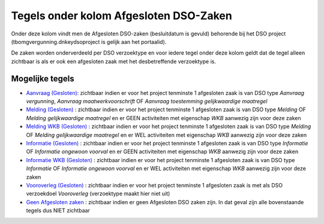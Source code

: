 Tegels onder kolom Afgesloten DSO-Zaken
=======================================

Onder deze kolom vindt men de Afgesloten DSO-zaken (besluitdatum is
gevuld) behorende bij het DSO project (tbomgvergunning.dnkeydsoproject
is gelijk aan het portaalid).

De zaken worden onderverdeeld per DSO verzoektype en voor iedere tegel
onder deze kolom geldt dat de tegel alleen zichtbaar is als er ook een
afgesloten zaak met het desbetreffende verzoektype is.

Mogelijke tegels
----------------

-  `Aanvraag
   (Gesloten) </docs/probleemoplossing/portalen_en_moduleschermen/dsoprojectportaal/tegels_kolom_gesloten_dsozaken/aanvraag_gesloten.md>`__:
   zichtbaar indien er voor het project tenminste 1 afgesloten zaak is
   van DSO type *Aanvraag vergunning*, *Aanvraag maatwerkvoorschrift* OF
   *Aanvraag toestemming gelijkwaardige maatregel*
-  `Melding
   (Gesloten) </docs/probleemoplossing/portalen_en_moduleschermen/dsoprojectportaal/tegels_kolom_gesloten_dsozaken/melding_gesloten.md>`__
   : zichtbaar indien er voor het project tenminste 1 afgesloten zaak is
   van DSO type *Melding* OF *Melding gelijkwaardige maatregel* en er
   GEEN activiteiten met eigenschap *WKB* aanwezig zijn voor deze zaken
-  `Melding WKB
   (Gesloten) </docs/probleemoplossing/portalen_en_moduleschermen/dsoprojectportaal/tegels_kolom_gesloten_dsozaken/melding_wkb_gesloten.md>`__
   : zichtbaar indien er voor het project tenminste 1 afgesloten zaak is
   van DSO type *Melding* OF *Melding gelijkwaardige maatregel* en er
   WEL activiteiten met eigenschap *WKB* aanwezig zijn voor deze zaken
-  `Informatie
   (Gesloten) </docs/probleemoplossing/portalen_en_moduleschermen/dsoprojectportaal/tegels_kolom_gesloten_dsozaken/informatie_gesloten.md>`__
   : zichtbaar indien er voor het project tenminste 1 afgesloten zaak is
   van DSO type *Informatie* OF *Informatie ongewoon voorval* en er GEEN
   activiteiten met eigenschap *WKB* aanwezig zijn voor deze zaken
-  `Informatie WKB
   (Gesloten) </docs/probleemoplossing/portalen_en_moduleschermen/dsoprojectportaal/tegels_kolom_gesloten_dsozaken/informatie_wkb_gesloten.md>`__
   : zichtbaar indien er voor het project tenminste 1 afgesloten zaak is
   van DSO type *Informatie* OF *Informatie ongewoon voorval* en er WEL
   activiteiten met eigenschap *WKB* aanwezig zijn voor deze zaken
-  `Vooroverleg
   (Gesloten) </docs/probleemoplossing/portalen_en_moduleschermen/dsoprojectportaal/tegels_kolom_gesloten_dsozaken/vooroverleg_gesloten.md>`__
   : zichtbaar indien er voor het project tenminste 1 afgesloten zaak is
   met als DSO verzoekdoel *Vooroverleg* (verzoektype maakt hier niet
   uit)
-  `Geen Afgesloten
   zaken </docs/probleemoplossing/portalen_en_moduleschermen/dsoprojectportaal/tegels_kolom_gesloten_dsozaken/geen_gesloten_zaken.md>`__
   : zichtbaar indien er geen Afgesloten DSO zaken zijn. In dat geval
   zijn alle bovenstaande tegels dus NIET zichtbaar
